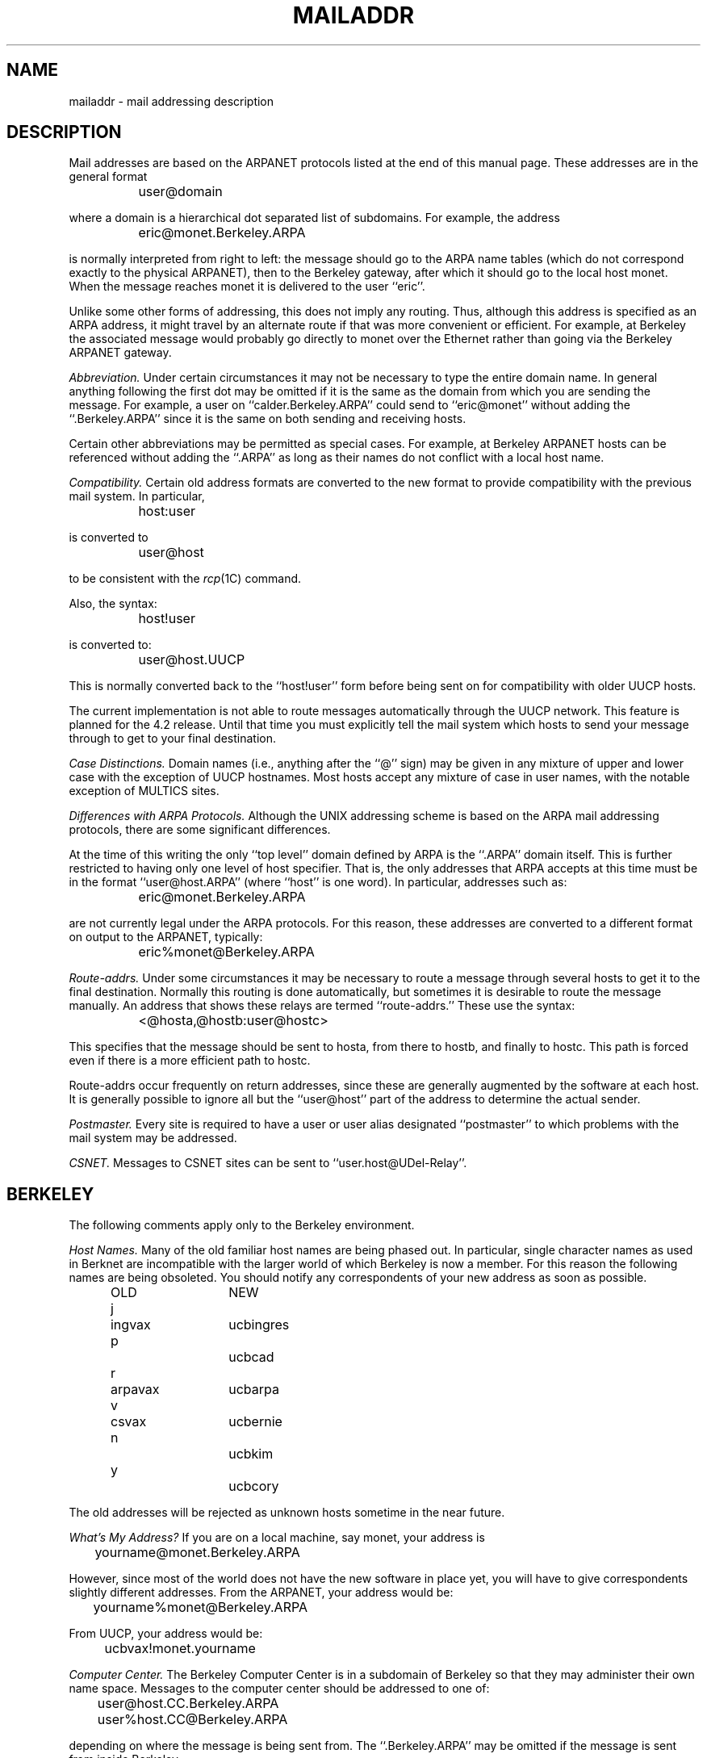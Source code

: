 .\"	@(#)mailaddr.7	3.1		%G%
.TH MAILADDR 7
.UC 4
.SH NAME
mailaddr \- mail addressing description
.SH DESCRIPTION
Mail addresses are based on the ARPANET protocols
listed at the end of this manual page.
These addresses are in the general format
.PP
		user@domain
.PP
where a domain is a hierarchical dot separated list of subdomains.
For example,
the address
.PP
		eric@monet.Berkeley.ARPA
.PP
is normally interpreted from right to left:
the message should go to the ARPA name tables
(which do not correspond exactly to the physical ARPANET),
then to the Berkeley gateway,
after which it should go to the local host monet.
When the message reaches monet it is delivered to the user ``eric''.
.PP
Unlike some other forms of addressing,
this does not imply any routing.
Thus,
although this address is specified as an ARPA address,
it might travel by an alternate route
if that was more convenient or efficient.
For example,
at Berkeley the associated message
would probably go directly to monet over the Ethernet
rather than going via the Berkeley ARPANET gateway.
.PP
.I Abbreviation.
Under certain circumstances
it may not be necessary to type the entire domain name.
In general anything following the first dot
may be omitted
if it is the same as the domain from which you are sending the message.
For example,
a user on
``calder.Berkeley.ARPA''
could send to
``eric@monet''
without adding the
``.Berkeley.ARPA''
since it is the same on both sending and receiving hosts.
.PP
Certain other abbreviations may be permitted
as special cases.
For example,
at Berkeley ARPANET hosts can be referenced
without adding the
``.ARPA''
as long as their names do not conflict
with a local host name.
.PP
.I Compatibility.
Certain old address formats
are converted to the new format
to provide compatibility with the previous mail system.
In particular,
.PP
		host:user
.PP
is converted to
.PP
		user@host
.PP
to be consistent with the
.IR rcp (1C)
command.
.PP
Also, the syntax:
.PP
		host!user
.PP
is converted to:
.PP
		user@host.UUCP
.PP
This is normally converted back to the
``host!user''
form
before being sent on for compatibility with older UUCP hosts.
.PP
The current implementation is not able to route messages
automatically through the UUCP network.
This feature is planned for the 4.2 release.
Until that time you must explicitly tell the mail system
which hosts to send your message through
to get to your final destination.
.PP
.I Case Distinctions.
Domain names (i.e., anything after the ``@'' sign)
may be given in any mixture of upper and lower case
with the exception of UUCP hostnames.
Most hosts accept any mixture of case in user names,
with the notable exception of MULTICS sites.
.PP
.I Differences with ARPA Protocols.
Although the UNIX addressing scheme
is based on the ARPA mail addressing protocols,
there are some significant differences.
.PP
At the time of this writing
the only
``top level''
domain defined by ARPA is the
``.ARPA''
domain itself.
This is further restricted to having only one level of host specifier.
That is,
the only addresses that ARPA accepts at this time must be in the format
``user@host.ARPA''
(where ``host'' is one word).
In particular,
addresses such as:
.PP
		eric@monet.Berkeley.ARPA
.PP
are not currently legal
under the ARPA protocols.
For this reason,
these addresses are converted to a different format on output
to the ARPANET,
typically:
.PP
		eric%monet@Berkeley.ARPA
.PP
.I Route-addrs.
Under some circumstances
it may be necessary to route a message
through several hosts
to get it to the final destination.
Normally this routing is done automatically,
but sometimes it is desirable to route the message manually.
An address that shows these relays are termed
``route-addrs.''
These use the syntax:
.PP
		<@hosta,@hostb:user@hostc>
.PP
This specifies that the message should be sent to hosta,
from there to hostb,
and finally to hostc.
This path is forced
even if there is a more efficient path
to hostc.
.PP
Route-addrs
occur frequently on return addresses,
since these are generally augmented by the software
at each host.
It is generally possible to ignore all but the
``user@host''
part of the address to determine the actual sender.
.PP
.I Postmaster.
Every site is required to have a user or user alias
designated
``postmaster''
to which problems with the mail system may be addressed.
.PP
.I CSNET.
Messages to CSNET sites can be sent to
``user.host@UDel-Relay''.
.SH BERKELEY
The following comments apply only to the Berkeley environment.
.PP
.I Host Names.
Many of the old familiar host names
are being phased out.
In particular,
single character names as used in Berknet
are incompatible with the larger world
of which Berkeley is now a member.
For this reason
the following names
are being obsoleted.
You should notify any correspondents
of your new address
as soon as possible.
.PP
.ta 1i 1.2i 2.5i
	OLD	NEW
	j	ingvax	ucbingres
	p		ucbcad
	r	arpavax	ucbarpa
	v	csvax	ucbernie
	n		ucbkim
	y		ucbcory
.PP
The old addresses will be rejected as unknown hosts
sometime in the near future.
.PP
.I What's My Address?
If you are on a local machine,
say monet,
your address is
.PP
		yourname@monet.Berkeley.ARPA
.PP
However, since most of the world does not have the new software
in place yet,
you will have to give correspondents slightly different addresses.
From the ARPANET,
your address would be:
.PP
		yourname%monet@Berkeley.ARPA
.PP
From UUCP, your address would be:
.PP
		ucbvax!monet.yourname
.PP
.I Computer Center.
The Berkeley Computer Center
is in a subdomain of Berkeley
so that they may administer
their own name space.
Messages to the computer center
should be addressed to one of:
.PP
		user@host.CC.Berkeley.ARPA
.br
		user%host.CC@Berkeley.ARPA
.PP
depending on where the message is being sent from.
The
``.Berkeley.ARPA''
may be omitted if the message is sent from inside Berkeley.
.PP
For the time being
Computer Center hosts
are known within the Berkeley domain,
i.e.,
the
``.CC''
is optional.
However,
it is likely that this situation will change
with time as both the Computer Science department
and the Computer Center grow.
.PP
.I Bitnet.
Hosts on bitnet may be accessed using:
.PP
		user@host.BITNET
.PP
This works from 4.2 machines.
